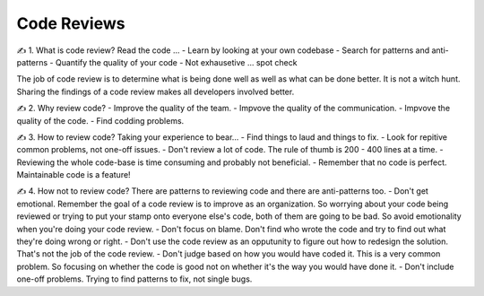 Code Reviews
===================================

✍️ 1. What is code review?
Read the code ...
- Learn by looking at your own codebase
- Search for patterns and anti-patterns
- Quantify the quality of your code
- Not exhausetive ... spot check

The job of code review is to determine what is being done well as well as what can be done better. It is not a witch hunt.
Sharing the findings of a code review makes all developers involved better.

✍️ 2. Why review code?
- Improve the quality of the team.
- Impvove the quality of the communication.
- Impvove the quality of the code.
- Find codding problems.

✍️ 3. How to review code?
Taking your experience to bear...
- Find things to laud and things to fix.
- Look for repitive common problems, not one-off issues.
- Don't review a lot of code. The rule of thumb is 200 - 400 lines at a time.
- Reviewing the whole code-base is time consuming and probably not beneficial.
- Remember that no code is perfect. Maintainable code is a feature!

✍️ 4. How not to review code?
There are patterns to reviewing code and there are anti-patterns too.
- Don't get emotional. Remember the goal of a code review is to improve as an organization. So worrying about your code being reviewed or trying to put your stamp onto everyone else's code, both of them are going to be bad. So avoid emotionality when you're doing your code review.
- Don't focus on blame. Don't find who wrote the code and try to find out what they're doing wrong or right.
- Don't use the code review as an opputunity to figure out how to redesign the solution. That's not the job of the code review.
- Don't judge based on how you would have coded it. This is a very common problem. So focusing on whether the code is good not on whether it's the way you would have done it.
- Don't include one-off problems. Trying to find patterns to fix, not single bugs.

